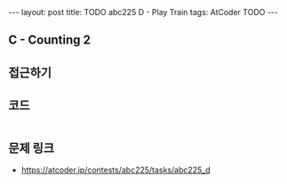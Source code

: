#+HTML: ---
#+HTML: layout: post
#+HTML: title: TODO abc225 D - Play Train
#+HTML: tags: AtCoder TODO
#+HTML: ---
#+OPTIONS: ^:nil

** C - Counting 2


** 접근하기
   
** 코드
#+BEGIN_SRC cpp
#+END_SRC

** 문제 링크
- https://atcoder.jp/contests/abc225/tasks/abc225_d

